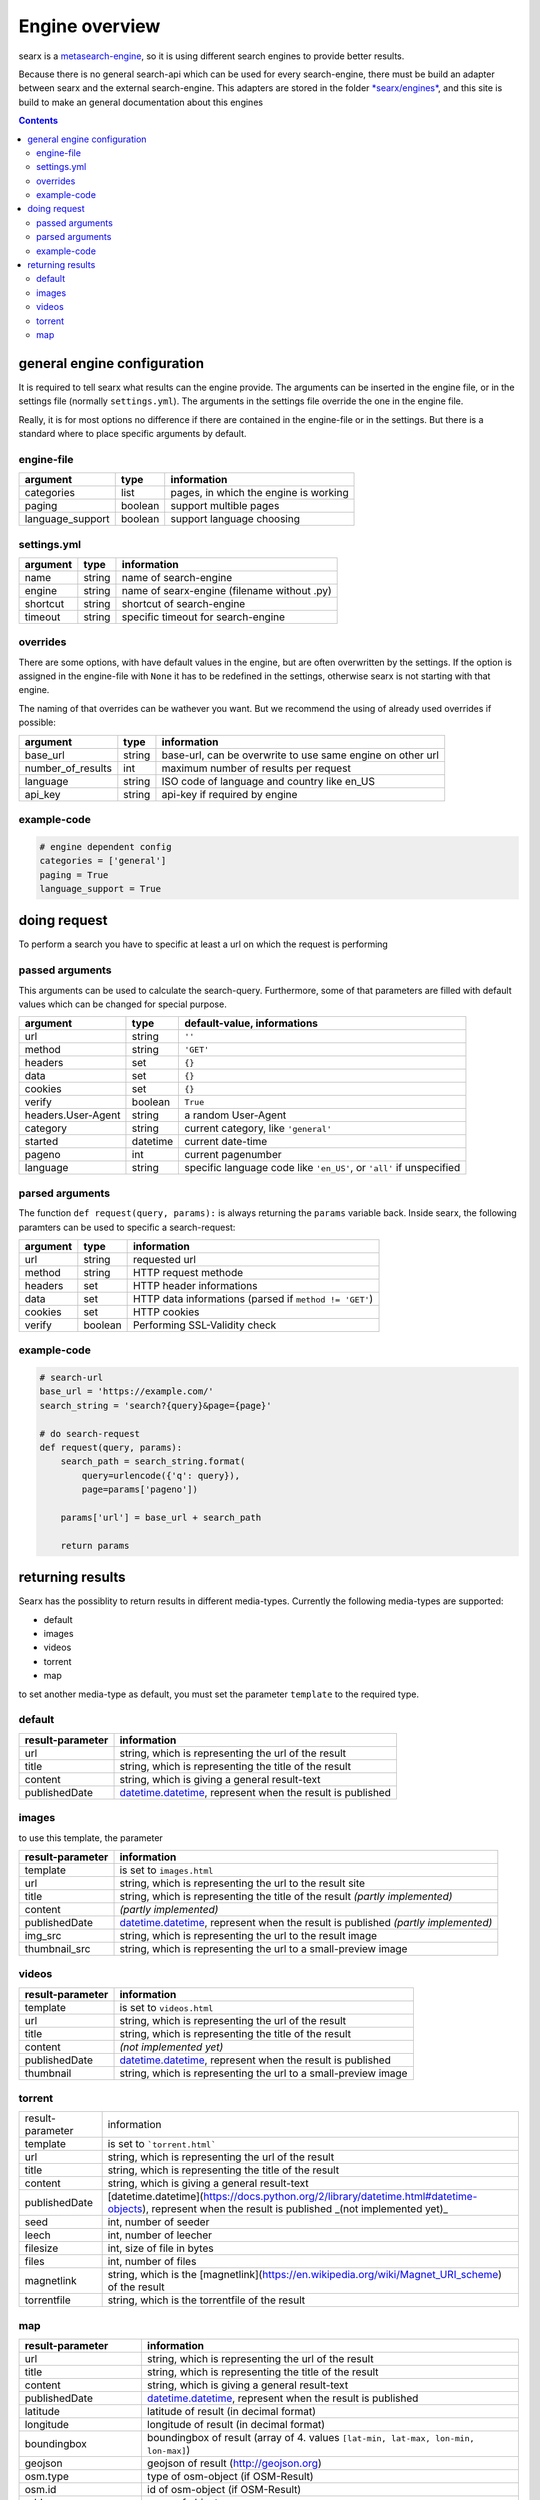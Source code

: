 Engine overview
===============


searx is a `metasearch-engine <https://en.wikipedia.org/wiki/Metasearch_engine>`__,
so it is using different search engines to provide better results.

Because there is no general search-api which can be used for every
search-engine, there must be build an adapter between searx and the
external search-engine. This adapters are stored in the folder
`*searx/engines* <https://github.com/asciimoo/searx/tree/master/searx/engines>`__,
and this site is build to make an general documentation about this
engines


.. contents::
   :depth: 3

general engine configuration
----------------------------

It is required to tell searx what results can the engine provide. The
arguments can be inserted in the engine file, or in the settings file
(normally ``settings.yml``). The arguments in the settings file override
the one in the engine file.

Really, it is for most options no difference if there are contained in
the engine-file or in the settings. But there is a standard where to
place specific arguments by default.


engine-file
~~~~~~~~~~~

+---------------------+-----------+-----------------------------------------+
| argument            | type      | information                             |
+=====================+===========+=========================================+
| categories          | list      | pages, in which the engine is working   |
+---------------------+-----------+-----------------------------------------+
| paging              | boolean   | support multible pages                  |
+---------------------+-----------+-----------------------------------------+
| language\_support   | boolean   | support language choosing               |
+---------------------+-----------+-----------------------------------------+

settings.yml
~~~~~~~~~~~~

+------------+----------+-----------------------------------------------+
| argument   | type     | information                                   |
+============+==========+===============================================+
| name       | string   | name of search-engine                         |
+------------+----------+-----------------------------------------------+
| engine     | string   | name of searx-engine (filename without .py)   |
+------------+----------+-----------------------------------------------+
| shortcut   | string   | shortcut of search-engine                     |
+------------+----------+-----------------------------------------------+
| timeout    | string   | specific timeout for search-engine            |
+------------+----------+-----------------------------------------------+

overrides
~~~~~~~~~

There are some options, with have default values in the engine, but are
often overwritten by the settings. If the option is assigned in the
engine-file with ``None`` it has to be redefined in the settings,
otherwise searx is not starting with that engine.

The naming of that overrides can be wathever you want. But we recommend
the using of already used overrides if possible:

+-----------------------+----------+--------------------------------------------------------------+
| argument              | type     | information                                                  |
+=======================+==========+==============================================================+
| base\_url             | string   | base-url, can be overwrite to use same engine on other url   |
+-----------------------+----------+--------------------------------------------------------------+
| number\_of\_results   | int      | maximum number of results per request                        |
+-----------------------+----------+--------------------------------------------------------------+
| language              | string   | ISO code of language and country like en\_US                 |
+-----------------------+----------+--------------------------------------------------------------+
| api\_key              | string   | api-key if required by engine                                |
+-----------------------+----------+--------------------------------------------------------------+

example-code
~~~~~~~~~~~~

.. code:: python

    # engine dependent config
    categories = ['general']
    paging = True
    language_support = True

doing request
-------------

To perform a search you have to specific at least a url on which the
request is performing

passed arguments
~~~~~~~~~~~~~~~~

This arguments can be used to calculate the search-query. Furthermore,
some of that parameters are filled with default values which can be
changed for special purpose.

+----------------------+------------+------------------------------------------------------------------------+
| argument             | type       | default-value, informations                                            |
+======================+============+========================================================================+
| url                  | string     | ``''``                                                                 |
+----------------------+------------+------------------------------------------------------------------------+
| method               | string     | ``'GET'``                                                              |
+----------------------+------------+------------------------------------------------------------------------+
| headers              | set        | ``{}``                                                                 |
+----------------------+------------+------------------------------------------------------------------------+
| data                 | set        | ``{}``                                                                 |
+----------------------+------------+------------------------------------------------------------------------+
| cookies              | set        | ``{}``                                                                 |
+----------------------+------------+------------------------------------------------------------------------+
| verify               | boolean    | ``True``                                                               |
+----------------------+------------+------------------------------------------------------------------------+
| headers.User-Agent   | string     | a random User-Agent                                                    |
+----------------------+------------+------------------------------------------------------------------------+
| category             | string     | current category, like ``'general'``                                   |
+----------------------+------------+------------------------------------------------------------------------+
| started              | datetime   | current date-time                                                      |
+----------------------+------------+------------------------------------------------------------------------+
| pageno               | int        | current pagenumber                                                     |
+----------------------+------------+------------------------------------------------------------------------+
| language             | string     | specific language code like ``'en_US'``, or ``'all'`` if unspecified   |
+----------------------+------------+------------------------------------------------------------------------+

parsed arguments
~~~~~~~~~~~~~~~~

The function ``def request(query, params):`` is always returning the
``params`` variable back. Inside searx, the following paramters can be
used to specific a search-request:

+------------+-----------+----------------------------------------------------------+
| argument   | type      | information                                              |
+============+===========+==========================================================+
| url        | string    | requested url                                            |
+------------+-----------+----------------------------------------------------------+
| method     | string    | HTTP request methode                                     |
+------------+-----------+----------------------------------------------------------+
| headers    | set       | HTTP header informations                                 |
+------------+-----------+----------------------------------------------------------+
| data       | set       | HTTP data informations (parsed if ``method != 'GET'``)   |
+------------+-----------+----------------------------------------------------------+
| cookies    | set       | HTTP cookies                                             |
+------------+-----------+----------------------------------------------------------+
| verify     | boolean   | Performing SSL-Validity check                            |
+------------+-----------+----------------------------------------------------------+

example-code
~~~~~~~~~~~~

.. code:: python

    # search-url
    base_url = 'https://example.com/'
    search_string = 'search?{query}&page={page}'

    # do search-request
    def request(query, params):
        search_path = search_string.format(
            query=urlencode({'q': query}),
            page=params['pageno'])

        params['url'] = base_url + search_path

        return params

returning results
-----------------

Searx has the possiblity to return results in different media-types.
Currently the following media-types are supported:

-  default
-  images
-  videos
-  torrent
-  map

to set another media-type as default, you must set the parameter
``template`` to the required type.

default
~~~~~~~

+--------------------+------------------------------------------------------------------------------------------------------------------------------------+
| result-parameter   | information                                                                                                                        |
+====================+====================================================================================================================================+
| url                | string, which is representing the url of the result                                                                                |
+--------------------+------------------------------------------------------------------------------------------------------------------------------------+
| title              | string, which is representing the title of the result                                                                              |
+--------------------+------------------------------------------------------------------------------------------------------------------------------------+
| content            | string, which is giving a general result-text                                                                                      |
+--------------------+------------------------------------------------------------------------------------------------------------------------------------+
| publishedDate      | `datetime.datetime <https://docs.python.org/2/library/datetime.html#datetime-objects>`__, represent when the result is published   |
+--------------------+------------------------------------------------------------------------------------------------------------------------------------+

images
~~~~~~

to use this template, the parameter

+--------------------+-----------------------------------------------------------------------------------------------------------------------------------------------------------+
| result-parameter   | information                                                                                                                                               |
+====================+===========================================================================================================================================================+
| template           | is set to ``images.html``                                                                                                                                 |
+--------------------+-----------------------------------------------------------------------------------------------------------------------------------------------------------+
| url                | string, which is representing the url to the result site                                                                                                  |
+--------------------+-----------------------------------------------------------------------------------------------------------------------------------------------------------+
| title              | string, which is representing the title of the result *(partly implemented)*                                                                              |
+--------------------+-----------------------------------------------------------------------------------------------------------------------------------------------------------+
| content            | *(partly implemented)*                                                                                                                                    |
+--------------------+-----------------------------------------------------------------------------------------------------------------------------------------------------------+
| publishedDate      | `datetime.datetime <https://docs.python.org/2/library/datetime.html#datetime-objects>`__, represent when the result is published *(partly implemented)*   |
+--------------------+-----------------------------------------------------------------------------------------------------------------------------------------------------------+
| img\_src           | string, which is representing the url to the result image                                                                                                 |
+--------------------+-----------------------------------------------------------------------------------------------------------------------------------------------------------+
| thumbnail\_src     | string, which is representing the url to a small-preview image                                                                                            |
+--------------------+-----------------------------------------------------------------------------------------------------------------------------------------------------------+

videos
~~~~~~

+--------------------+------------------------------------------------------------------------------------------------------------------------------------+
| result-parameter   | information                                                                                                                        |
+====================+====================================================================================================================================+
| template           | is set to ``videos.html``                                                                                                          |
+--------------------+------------------------------------------------------------------------------------------------------------------------------------+
| url                | string, which is representing the url of the result                                                                                |
+--------------------+------------------------------------------------------------------------------------------------------------------------------------+
| title              | string, which is representing the title of the result                                                                              |
+--------------------+------------------------------------------------------------------------------------------------------------------------------------+
| content            | *(not implemented yet)*                                                                                                            |
+--------------------+------------------------------------------------------------------------------------------------------------------------------------+
| publishedDate      | `datetime.datetime <https://docs.python.org/2/library/datetime.html#datetime-objects>`__, represent when the result is published   |
+--------------------+------------------------------------------------------------------------------------------------------------------------------------+
| thumbnail          | string, which is representing the url to a small-preview image                                                                     |
+--------------------+------------------------------------------------------------------------------------------------------------------------------------+

torrent
~~~~~~~

+------------------+-------------------------------------------------------------------------------------------------------------------------------------------------------+
| result-parameter | information                                                                                                                                           |
+------------------+-------------------------------------------------------------------------------------------------------------------------------------------------------+
| template         | is set to ```torrent.html```                                                                                                                          |
+------------------+-------------------------------------------------------------------------------------------------------------------------------------------------------+
| url              | string, which is representing the url of the result                                                                                                   |
+------------------+-------------------------------------------------------------------------------------------------------------------------------------------------------+
| title            | string, which is representing the title of the result                                                                                                 |
+------------------+-------------------------------------------------------------------------------------------------------------------------------------------------------+
| content          | string, which is giving a general result-text                                                                                                         |
+------------------+-------------------------------------------------------------------------------------------------------------------------------------------------------+
| publishedDate    | [datetime.datetime](https://docs.python.org/2/library/datetime.html#datetime-objects), represent when the result is published _(not implemented yet)_ |
+------------------+-------------------------------------------------------------------------------------------------------------------------------------------------------+
| seed             | int, number of seeder                                                                                                                                 |
+------------------+-------------------------------------------------------------------------------------------------------------------------------------------------------+
| leech            | int, number of leecher                                                                                                                                |
+------------------+-------------------------------------------------------------------------------------------------------------------------------------------------------+
| filesize         | int, size of file in bytes                                                                                                                            |
+------------------+-------------------------------------------------------------------------------------------------------------------------------------------------------+
| files            | int, number of files                                                                                                                                  |
+------------------+-------------------------------------------------------------------------------------------------------------------------------------------------------+
| magnetlink       | string, which is the [magnetlink](https://en.wikipedia.org/wiki/Magnet_URI_scheme) of the result                                                      |
+------------------+-------------------------------------------------------------------------------------------------------------------------------------------------------+
| torrentfile      | string, which is the torrentfile of the result                                                                                                        |
+------------------+-------------------------------------------------------------------------------------------------------------------------------------------------------+


map
~~~

+-------------------------+------------------------------------------------------------------------------------------------------------------------------------+
| result-parameter        | information                                                                                                                        |
+=========================+====================================================================================================================================+
| url                     | string, which is representing the url of the result                                                                                |
+-------------------------+------------------------------------------------------------------------------------------------------------------------------------+
| title                   | string, which is representing the title of the result                                                                              |
+-------------------------+------------------------------------------------------------------------------------------------------------------------------------+
| content                 | string, which is giving a general result-text                                                                                      |
+-------------------------+------------------------------------------------------------------------------------------------------------------------------------+
| publishedDate           | `datetime.datetime <https://docs.python.org/2/library/datetime.html#datetime-objects>`__, represent when the result is published   |
+-------------------------+------------------------------------------------------------------------------------------------------------------------------------+
| latitude                | latitude of result (in decimal format)                                                                                             |
+-------------------------+------------------------------------------------------------------------------------------------------------------------------------+
| longitude               | longitude of result (in decimal format)                                                                                            |
+-------------------------+------------------------------------------------------------------------------------------------------------------------------------+
| boundingbox             | boundingbox of result (array of 4. values ``[lat-min, lat-max, lon-min, lon-max]``)                                                |
+-------------------------+------------------------------------------------------------------------------------------------------------------------------------+
| geojson                 | geojson of result (http://geojson.org)                                                                                             |
+-------------------------+------------------------------------------------------------------------------------------------------------------------------------+
| osm.type                | type of osm-object (if OSM-Result)                                                                                                 |
+-------------------------+------------------------------------------------------------------------------------------------------------------------------------+
| osm.id                  | id of osm-object (if OSM-Result)                                                                                                   |
+-------------------------+------------------------------------------------------------------------------------------------------------------------------------+
| address.name            | name of object                                                                                                                     |
+-------------------------+------------------------------------------------------------------------------------------------------------------------------------+
| address.road            | street adress of object                                                                                                            |
+-------------------------+------------------------------------------------------------------------------------------------------------------------------------+
| address.house\_number   | house number of object                                                                                                             |
+-------------------------+------------------------------------------------------------------------------------------------------------------------------------+
| address.locality        | city, place of object                                                                                                              |
+-------------------------+------------------------------------------------------------------------------------------------------------------------------------+
| address.postcode        | postcode of object                                                                                                                 |
+-------------------------+------------------------------------------------------------------------------------------------------------------------------------+
| address.country         | country of object                                                                                                                  |
+-------------------------+------------------------------------------------------------------------------------------------------------------------------------+

